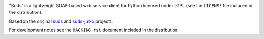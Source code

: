 .. image:: https://img.shields.io/pypi/v/suds-bis.svg
   :target: `PyPI link`_

.. image:: https://img.shields.io/pypi/pyversions/suds-bis.svg
   :target: `PyPI link`_

.. _PyPI link: https://pypi.org/project/suds-bis

.. image:: https://github.com/jaraco/suds/workflows/tests/badge.svg
   :target: https://github.com/jaraco/suds/actions?query=workflow%3A%22tests%22
   :alt: tests

.. image:: https://img.shields.io/badge/code%20style-black-000000.svg
   :target: https://github.com/psf/black
   :alt: Code style: Black

.. .. image:: https://readthedocs.org/projects/skeleton/badge/?version=latest
..    :target: https://skeleton.readthedocs.io/en/latest/?badge=latest

.. image:: https://img.shields.io/badge/skeleton-2021-informational
   :target: https://blog.jaraco.com/skeleton

"Suds" is a lightweight SOAP-based web service client for Python licensed under
LGPL (see the ``LICENSE`` file included in the distribution).

Based on the original `suds <https://pypi.org/project/suds>`_
and `suds-jurko <https://pypi.org/project/suds-jurko>`_ projects.

For development notes see the ``HACKING.rst`` document included in the
distribution.
